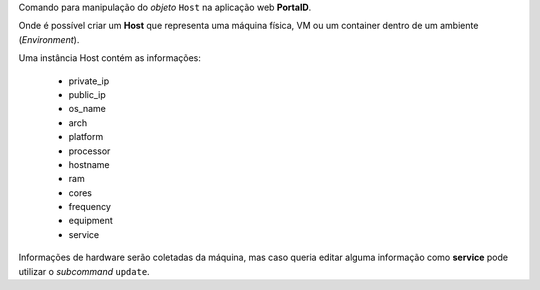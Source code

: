 Comando para manipulação do *objeto* ``Host`` na aplicação web **PortalD**.

Onde é possível criar um **Host** que representa uma máquina física, VM ou
um container dentro de um ambiente (*Environment*).

Uma instância Host contém as informações:

    * private_ip
    * public_ip
    * os_name
    * arch
    * platform
    * processor
    * hostname
    * ram
    * cores
    * frequency
    * equipment
    * service

Informações de hardware serão coletadas da máquina, mas caso queria editar
alguma informação como **service** pode utilizar o *subcommand* ``update``.